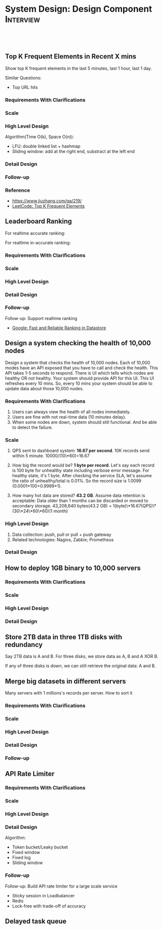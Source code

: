 * System Design: Design Component                                 :Interview:
:PROPERTIES:
:type:     interview
:export_file_name: cheatsheet-systemdesign-A4.pdf
:END:
#+STARTUP: content
#+TAGS: noexport(n)
#+OPTIONS: toc:2
#+EXPORT_EXCLUDE_TAGS: exclude noexport
#+SEQ_TODO: TODO HALF ASSIGN | DONE BYPASS DELEGATE CANCELED DEFERRED
#+BEGIN_HTML
<a href="https://github.com/dennyzhang/cheatsheet.dennyzhang.com/tree/master/cheatsheet-systemdesign-A4"><img align="right" width="200" height="183" src="https://www.dennyzhang.com/wp-content/uploads/denny/watermark/github.png" /></a>
<div id="the whole thing" style="overflow: hidden;">
<div style="float: left; padding: 5px"> <a href="https://www.linkedin.com/in/dennyzhang001"><img src="https://www.dennyzhang.com/wp-content/uploads/sns/linkedin.png" alt="linkedin" /></a></div>
<div style="float: left; padding: 5px"><a href="https://github.com/dennyzhang"><img src="https://www.dennyzhang.com/wp-content/uploads/sns/github.png" alt="github" /></a></div>
<div style="float: left; padding: 5px"><a href="https://www.dennyzhang.com/slack" target="_blank" rel="nofollow"><img src="https://www.dennyzhang.com/wp-content/uploads/sns/slack.png" alt="slack"/></a></div>
</div>

<br/><br/>
<a href="http://makeapullrequest.com" target="_blank" rel="nofollow"><img src="https://img.shields.io/badge/PRs-welcome-brightgreen.svg" alt="PRs Welcome"/></a>
#+END_HTML
** Top K Frequent Elements in Recent X mins
Show top K frequent elements in the last 5 minutes, last 1 hour, last 1 day.

Similar Questions:
- Top URL hits

*** Requirements With Clarifications
*** Scale
*** High Level Design
Algorithm(Time O(k), Space O(n)):
- LFU: double linked list + hashmap
- Sliding window: add at the right end, substract at the left end
*** Detail Design
*** Follow-up
*** Reference
- https://www.jiuzhang.com/qa/219/
- [[https://code.dennyzhang.com/top-k-frequent-elements][LeetCode: Top K Frequent Elements]]
*** misc                                                           :noexport:
https://www.1point3acres.com/bbs/forum.php?mod=viewthread&tid=461654&extra=&page=1
** Leaderboard Ranking
For realtime accurate ranking:

For realtime in-accurate ranking:
*** Requirements With Clarifications
*** Scale
*** High Level Design
*** Detail Design
*** Follow-up
Follow-up: Support realtime ranking
- [[https://cloud.google.com/datastore/docs/articles/fast-and-reliable-ranking-in-datastore][Google: Fast and Reliable Ranking in Datastore]]
** Design a system checking the health of 10,000 nodes

Design a system that checks the health of 10,000 nodes. Each of 10,000 modes have an API exposed that you have to call and check the health. This API takes 1-5 seconds to respond. There is UI which tells which nodes are healthy OR not healthy. Your system should provide API for this UI. This UI refreshes every 10 mins. So, every 10 mins your system should be able to update data about those 10,000 nodes.
*** Requirements With Clarifications
1. Users can always view the health of all nodes immediately.
2. Users are fine with not real-time data (10 minutes delay).
3. When some nodes are down, system should still functional. And be able to detect the failure.
*** Scale
1. QPS sent to dashboard system: **16.67 per second**.
   10K records send within 5 minute. 10000/(10\*60)=16.67

2. How big the record would be? **1 byte per record**.
   Let's say each record is 100 byte for unhealthy state including verbose error message. For healthy state, it's 1 byte. After checking the service SLA, let's assume the ratio of unhealthy/total is 0.01%. So the record size is 1.0099 (0.0001*100+0.9999*1).

3. How many hot data are stored? **43.2 GB**.
   Assume data retention is acceptable: Data older than 1 months can be discarded or moved to secondary storage.
   43,208,640 bytes(43.2 GB) = 1(byte)\*16.67(QPS)\*(30\*24\*60\*60)(1 month)
*** High Level Design
1. Data collection: push, pull or pull + push gateway
2. Related technologies: Nagios, Zabbix; Prometheus
*** Detail Design
** How to deploy 1GB binary to 10,000 servers
*** Requirements With Clarifications
*** Scale
*** High Level Design
*** Detail Design
** Store 2TB data in three 1TB disks with redundancy
Say 2TB data is A and B. For three disks, we store data as A, B and A XOR B.

If any of three disks is down, we can still retrieve the original data: A and B.
** Merge big datasets in different servers
Many servers with 1 millions's records per server. How to sort it
*** Requirements With Clarifications
*** Scale
*** High Level Design
*** Detail Design
*** Follow-up
** API Rate Limiter
*** Requirements With Clarifications
*** Scale
*** High Level Design
*** Detail Design
Algorithm:
- Token bucket/Leaky bucket
- Fixed window
- Fixed log
- Sliding window
*** Follow-up
Follow-up: Build API rate limiter for a large scale service
- Sticky session in Loadbalancer
- Redis
- Lock-free with trade-off of accuracy
** #  --8<-------------------------- separator ------------------------>8-- :noexport:
** Delayed task queue
